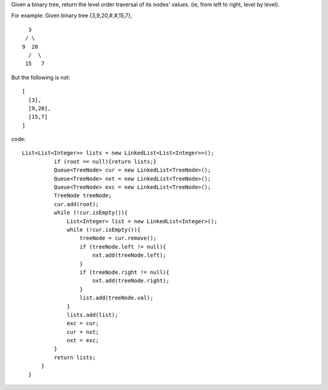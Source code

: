 Given a binary tree, return the level order traversal of its nodes' values. (ie, from left to right, level by level).

For example:
Given binary tree {3,9,20,#,#,15,7},
::
   
     3
    / \
   9  20
     /  \
    15   7
   
But the following is not:
::

   [
     [3],
     [9,20],
     [15,7]
   ]

code:
::
 
  List<List<Integer>> lists = new LinkedList<List<Integer>>();
            if (root == null){return lists;}
            Queue<TreeNode> cur = new LinkedList<TreeNode>();
            Queue<TreeNode> nxt = new LinkedList<TreeNode>();
            Queue<TreeNode> exc = new LinkedList<TreeNode>();
            TreeNode treeNode;
            cur.add(root);
            while (!cur.isEmpty()){
                List<Integer> list = new LinkedList<Integer>();
                while (!cur.isEmpty()){
                    treeNode = cur.remove();
                    if (treeNode.left != null){
                        nxt.add(treeNode.left);
                    }
                    if (treeNode.right != null){
                        nxt.add(treeNode.right);
                    }
                    list.add(treeNode.val);
                }
                lists.add(list);
                exc = cur;
                cur = nxt;
                nxt = exc;
            }
            return lists;
        }
    }
